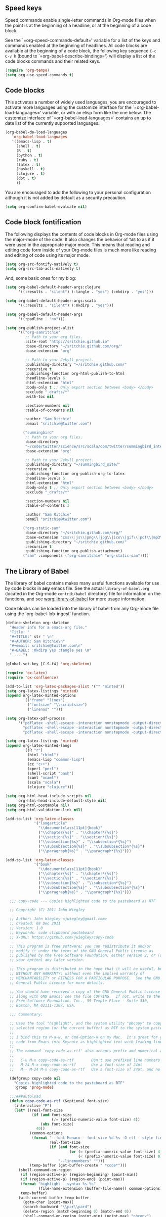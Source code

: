 
** Speed keys
   :PROPERTIES:
   :CUSTOM_ID: speed-keys
   :END:
Speed commands enable single-letter commands in Org-mode files when
the point is at the beginning of a headline, or at the beginning of a
code block.

See the `=org-speed-commands-default=' variable for a list of the keys
and commands enabled at the beginning of headlines.  All code blocks
are available at the beginning of a code block, the following key
sequence =C-c C-v h= (bound to `=org-babel-describe-bindings=') will
display a list of the code blocks commands and their related keys.

#+begin_src emacs-lisp
  (require 'org-tempo)
  (setq org-use-speed-commands t)
#+end_src

** Code blocks
   :PROPERTIES:
   :CUSTOM_ID: babel
   :END:
This activates a number of widely used languages, you are encouraged
to activate more languages using the customize interface for the
`=org-babel-load-languages=' variable, or with an elisp form like the
one below.  The customize interface of `=org-babel-load-languages='
contains an up to date list of the currently supported languages.
#+begin_src emacs-lisp
  (org-babel-do-load-languages
     'org-babel-load-languages
     '((emacs-lisp . t)
       (shell . t)
       (R . t)
       (python . t)
       (ruby . t)
       (latex . t)
       (haskell . t)
       (clojure . t)
       (dot . t)
       ))
#+end_src

You are encouraged to add the following to your personal configuration
although it is not added by default as a security precaution.
#+begin_src emacs-lisp
  (setq org-confirm-babel-evaluate nil)
#+end_src

** Code block fontification
   :PROPERTIES:
   :CUSTOM_ID: code-block-fontification
   :END:
The following displays the contents of code blocks in Org-mode files
using the major-mode of the code.  It also changes the behavior of
=TAB= to as if it were used in the appropriate major mode.  This means
that reading and editing code form inside of your Org-mode files is
much more like reading and editing of code using its major mode.
#+begin_src emacs-lisp
  (setq org-src-fontify-natively t)
  (setq org-src-tab-acts-natively t)
#+end_src

And, some basic ones for my blog:

#+begin_src emacs-lisp
  (setq org-babel-default-header-args:clojure
        '((:results . "silent") (:tangle . "yes") (:mkdirp . "yes")))

  (setq org-babel-default-header-args:scala
        '((:results . "silent") (:mkdirp . "yes")))

  (setq org-babel-default-header-args
        '((:padline . "no")))

  (setq org-publish-project-alist
        '(("org-samritchie"
           ;; Path to your org files.
           :site-root "http://sritchie.github.io"
           :base-directory "~/sritchie.github.com/org/"
           :base-extension "org"

           ;; Path to your Jekyll project.
           :publishing-directory "~/sritchie.github.com/"
           :recursive t
           :publishing-function org-html-publish-to-html
           :headline-levels 6
           :html-extension "html"
           :body-only t ;; Only export section between <body> </body>
           :exclude "_drafts/*"
           :with-toc nil

           :section-numbers nil
           :table-of-contents nil

           :author "Sam Ritchie"
           :email "sritchie@twitter.com")

          ("summingbird"
           ;; Path to your org files.
           :base-directory
           "~/code/twitter/science/src/scala/com/twitter/summingbird_internal/tutorial"
           :base-extension "org"

           ;; Path to your Jekyll project.
           :publishing-directory "~/summingbird_site/"
           :recursive t
           :publishing-function org-publish-org-to-latex
           :headline-levels 5
           :html-extension "html"
           :body-only t ;; Only export section between <body> </body>
           :exclude "_drafts/*"

           :section-numbers nil
           :table-of-contents 3

           :author "Sam Ritchie"
           :email "sritchie@twitter.com")

          ("org-static-sam"
           :base-directory "~/sritchie.github.com/org/"
           :base-extension "css\\|js\\|png\\|jpg\\|ico\\|gif\\|pdf\\|mp3\\|flac\\|ogg\\|swf\\|php\\|markdown\\|md\\|html\\|htm\\|sh\\|xml\\|gz\\|bz2\\|vcf\\|zip\\|txt\\|tex\\|otf\\|ttf\\|eot\\|rb\\|yml\\|htaccess\\|gitignore"
           :publishing-directory "~/sritchie.github.com/"
           :recursive t
           :publishing-function org-publish-attachment)
          ("sam" :components ("org-samritchie" "org-static-sam"))))
#+end_src

** The Library of Babel
   :PROPERTIES:
   :CUSTOM_ID: library-of-babel
   :END:
The library of babel contains makes many useful functions available
for use by code blocks in *any* emacs file.  See the actual
=library-of-babel.org= (located in the Org-mode =contrib/babel=
directory) file for information on the functions, and see
[[http://orgmode.org/worg/org-contrib/babel/intro.php#library-of-babel][worg:library-of-babel]] for more usage information.

Code blocks can be loaded into the library of babel from any Org-mode
file using the `org-babel-lob-ingest' function.

#+BEGIN_SRC emacs-lisp
  (define-skeleton org-skeleton
    "Header info for a emacs-org file."
    "Title: "
    "#+TITLE:" str " \n"
    "#+AUTHOR: Sam Ritchie\n"
    "#+email: sritchie@twitter.com\n"
    "#+BABEL: :mkdirp yes :tangle yes \n"
    "-----")

  (global-set-key [C-S-f4] 'org-skeleton)

  (require 'ox-latex)
  (require 'ox-confluence)

  (add-to-list 'org-latex-packages-alist '("" "minted"))
  (setq org-latex-listings 'minted)
  (append org-latex-minted-options
          '(("frame" "lines")
            ("fontsize" "\\scriptsize")
            ("linenos" "")))

  (setq org-latex-pdf-process
        '("pdflatex -shell-escape -interaction nonstopmode -output-directory %o %f"
          "pdflatex -shell-escape -interaction nonstopmode -output-directory %o %f"
          "pdflatex -shell-escape -interaction nonstopmode -output-directory %o %f"))

  (setq org-latex-listings 'minted)
  (append org-latex-minted-langs
          '((R "r")
            (html "rhtml")
            (emacs-lisp "common-lisp")
            (cc "c++")
            (cperl "perl")
            (shell-script "bash")
            (caml "ocaml")
            (scala "scala")
            (clojure "clojure")))

  (setq org-html-head-include-scripts nil
        org-html-head-include-default-style nil)
  (setq org-html-postamble nil)
  (setq org-html-validation-link nil)

  (add-to-list 'org-latex-classes
               '("longarticle"
                 "\\documentclass[11pt]{book}"
                 ("\\chapter{%s}" . "\\chapter*{%s}")
                 ("\\section{%s}" . "\\section*{%s}")
                 ("\\subsection{%s}" . "\\subsection*{%s}")
                 ("\\subsubsection{%s}" . "\\subsubsection*{%s}")
                 ("\\paragraph{%s}" . "\\paragraph*{%s}")))

  (add-to-list 'org-latex-classes
               '("book"
                 "\\documentclass[11pt]{book}"
                 ("\\chapter{%s}" . "\\chapter*{%s}")
                 ("\\section{%s}" . "\\section*{%s}")
                 ("\\subsection{%s}" . "\\subsection*{%s}")
                 ("\\subsubsection{%s}" . "\\subsubsection*{%s}")
                 ("\\paragraph{%s}" . "\\paragraph*{%s}")))

#+END_SRC

#+BEGIN_SRC emacs-lisp
  ;;; copy-code --- Copies highlighted code to the pasteboard as RTF

  ;; Copyright (C) 2011 John Wiegley

  ;; Author: John Wiegley <jwiegley@gmail.com>
  ;; Created: 08 Dec 2011
  ;; Version: 1.0
  ;; Keywords: code clipboard pasteboard
  ;; X-URL: https://github.com/jwiegley/copy-code

  ;; This program is free software; you can redistribute it and/or
  ;; modify it under the terms of the GNU General Public License as
  ;; published by the Free Software Foundation; either version 2, or (at
  ;; your option) any later version.

  ;; This program is distributed in the hope that it will be useful, but
  ;; WITHOUT ANY WARRANTY; without even the implied warranty of
  ;; MERCHANTABILITY or FITNESS FOR A PARTICULAR PURPOSE.  See the GNU
  ;; General Public License for more details.

  ;; You should have received a copy of the GNU General Public License
  ;; along with GNU Emacs; see the file COPYING.  If not, write to the
  ;; Free Software Foundation, Inc., 59 Temple Place - Suite 330,
  ;; Boston, MA 02111-1307, USA.

  ;;; Commentary:

  ;; Uses the tool "highlight", and the system utility "pbcopy" to copy the
  ;; selected region (or the current buffer) as RTF to the system pasteboard.
  ;;
  ;; I bind this to M-a-w, or Cmd-Option-W on my Mac.  It's great for getting
  ;; code from Emacs into Keynote as highlighted text with leading line numbers.
  ;;
  ;; The command `copy-code-as-rtf' also accepts prefix and numerical arguments:
  ;;
  ;;   C-u M-x copy-code-as-rtf        Don't use prefixed line numbers
  ;;   M-24 M-x copy-code-as-rtf       Use a font-size of 24pt
  ;;   M-- M-24 M-x copy-code-as-rtf   Use a font-size of 24pt, and no linnums

  (defgroup copy-code nil
    "Copies highlighted code to the pasteboard as RTF"
    :group 'prog-mode)

  ;;;###autoload
  (defun copy-code-as-rtf (&optional font-size)
    (interactive "P")
    (let* ((real-font-size
            (if (and font-size
                     (/= (prefix-numeric-value font-size) 4))
                (abs font-size)
              40))
           (common-options
            (format "--font Monaco --font-size %d %s -O rtf --style fine_blue" ;; nightshimmer for dark background
                    real-font-size
                    (if (and font-size
                             (or (= (prefix-numeric-value font-size) 4)
                                 (< (prefix-numeric-value font-size) 0)))
                        "--linenumbers" "")))
           (temp-buffer (get-buffer-create " *code*")))
      (shell-command-on-region
       (if (region-active-p) (region-beginning) (point-min))
       (if (region-active-p) (region-end) (point-max))
       (format "highlight --syntax %s %s"
               (file-name-extension (buffer-file-name)) common-options)
       temp-buffer)
      (with-current-buffer temp-buffer
        (goto-char (point-max))
        (search-backward "\\par\\pard")
        (delete-region (match-beginning 0) (match-end 0))
        (shell-command-on-region (point-min) (point-max) "pbcopy")
        (kill-buffer (current-buffer)))
      (message "Copied %s to pasteboard as RTF with font-size of %d"
               (if (region-active-p) "region" "file")
               real-font-size)))

  (setq org-default-notes-file
        (concat org-directory "~/Dropbox/org/notes.org"))

  (define-key global-map "\C-cc" 'org-capture)


  (setq org-capture-templates
        '(
("j" "Journal" entry (file+olp+datetree "~/org/journal.org")
       "** %<%H:%M> %?\n")
          ("j" "Journal" entry (file+datetree "~/Dropbox/org/notes.org")
           "* %?\nEntered on %U\n  %i\n  %a")))

  (define-key global-map "\C-cn"
    (lambda () (interactive) (org-capture nil "j")))
#+END_SRC

** Web Mode

#+BEGIN_SRC emacs-lisp
  (add-to-list 'auto-mode-alist '("\\.html?\\'" . web-mode))

#+END_SRC
